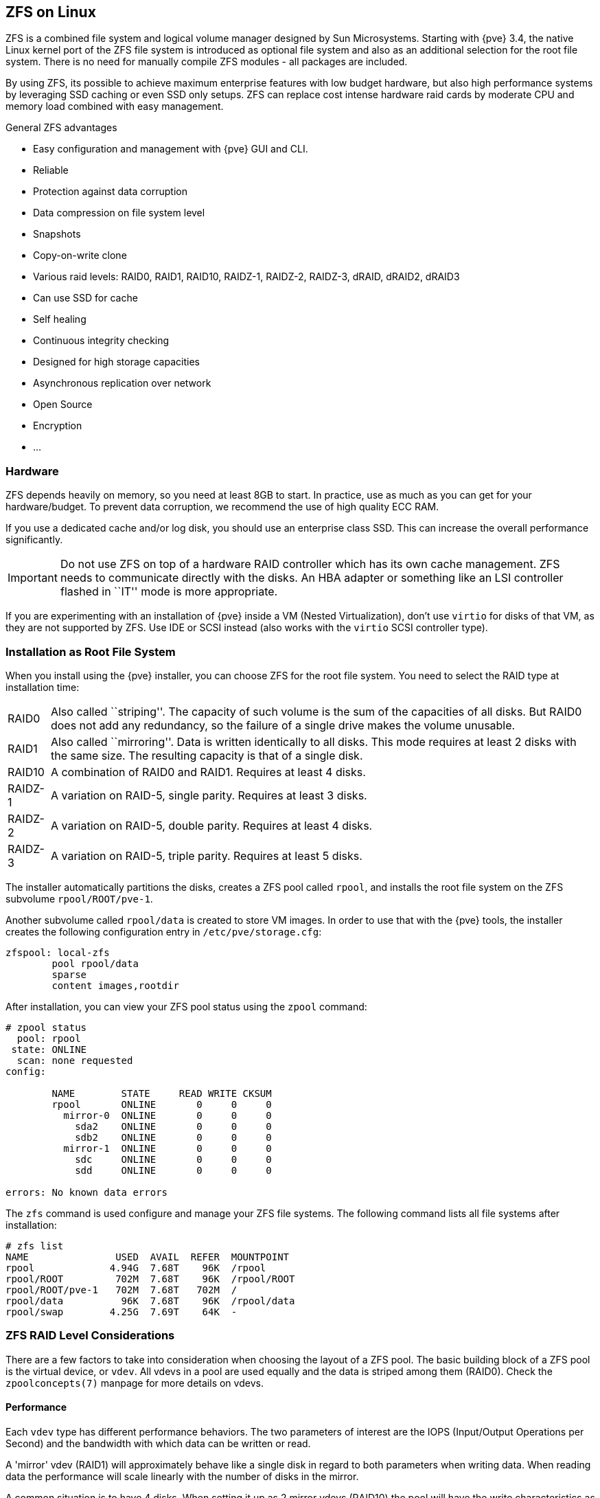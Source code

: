 [[chapter_zfs]]
ZFS on Linux
------------
ifdef::wiki[]
:pve-toplevel:
endif::wiki[]

ZFS is a combined file system and logical volume manager designed by
Sun Microsystems. Starting with {pve} 3.4, the native Linux
kernel port of the ZFS file system is introduced as optional
file system and also as an additional selection for the root
file system. There is no need for manually compile ZFS modules - all
packages are included.

By using ZFS, its possible to achieve maximum enterprise features with
low budget hardware, but also high performance systems by leveraging
SSD caching or even SSD only setups. ZFS can replace cost intense
hardware raid cards by moderate CPU and memory load combined with easy
management.

.General ZFS advantages

* Easy configuration and management with {pve} GUI and CLI.

* Reliable

* Protection against data corruption

* Data compression on file system level

* Snapshots

* Copy-on-write clone

* Various raid levels: RAID0, RAID1, RAID10, RAIDZ-1, RAIDZ-2, RAIDZ-3,
dRAID, dRAID2, dRAID3

* Can use SSD for cache

* Self healing

* Continuous integrity checking

* Designed for high storage capacities

* Asynchronous replication over network

* Open Source

* Encryption

* ...


Hardware
~~~~~~~~

ZFS depends heavily on memory, so you need at least 8GB to start. In
practice, use as much as you can get for your hardware/budget. To prevent
data corruption, we recommend the use of high quality ECC RAM.

If you use a dedicated cache and/or log disk, you should use an
enterprise class SSD. This can
increase the overall performance significantly.

IMPORTANT: Do not use ZFS on top of a hardware RAID controller which has its
own cache management. ZFS needs to communicate directly with the disks. An
HBA adapter or something like an LSI controller flashed in ``IT'' mode is more
appropriate.

If you are experimenting with an installation of {pve} inside a VM
(Nested Virtualization), don't use `virtio` for disks of that VM,
as they are not supported by ZFS. Use IDE or SCSI instead (also works
with the `virtio` SCSI controller type).


Installation as Root File System
~~~~~~~~~~~~~~~~~~~~~~~~~~~~~~~~

When you install using the {pve} installer, you can choose ZFS for the
root file system. You need to select the RAID type at installation
time:

[horizontal]
RAID0:: Also called ``striping''. The capacity of such volume is the sum
of the capacities of all disks. But RAID0 does not add any redundancy,
so the failure of a single drive makes the volume unusable.

RAID1:: Also called ``mirroring''. Data is written identically to all
disks. This mode requires at least 2 disks with the same size. The
resulting capacity is that of a single disk.

RAID10:: A combination of RAID0 and RAID1. Requires at least 4 disks.

RAIDZ-1:: A variation on RAID-5, single parity. Requires at least 3 disks.

RAIDZ-2:: A variation on RAID-5, double parity. Requires at least 4 disks.

RAIDZ-3:: A variation on RAID-5, triple parity. Requires at least 5 disks.

The installer automatically partitions the disks, creates a ZFS pool
called `rpool`, and installs the root file system on the ZFS subvolume
`rpool/ROOT/pve-1`.

Another subvolume called `rpool/data` is created to store VM
images. In order to use that with the {pve} tools, the installer
creates the following configuration entry in `/etc/pve/storage.cfg`:

----
zfspool: local-zfs
	pool rpool/data
	sparse
	content images,rootdir
----

After installation, you can view your ZFS pool status using the
`zpool` command:

----
# zpool status
  pool: rpool
 state: ONLINE
  scan: none requested
config:

	NAME        STATE     READ WRITE CKSUM
	rpool       ONLINE       0     0     0
	  mirror-0  ONLINE       0     0     0
	    sda2    ONLINE       0     0     0
	    sdb2    ONLINE       0     0     0
	  mirror-1  ONLINE       0     0     0
	    sdc     ONLINE       0     0     0
	    sdd     ONLINE       0     0     0

errors: No known data errors
----

The `zfs` command is used configure and manage your ZFS file
systems. The following command lists all file systems after
installation:

----
# zfs list
NAME               USED  AVAIL  REFER  MOUNTPOINT
rpool             4.94G  7.68T    96K  /rpool
rpool/ROOT         702M  7.68T    96K  /rpool/ROOT
rpool/ROOT/pve-1   702M  7.68T   702M  /
rpool/data          96K  7.68T    96K  /rpool/data
rpool/swap        4.25G  7.69T    64K  -
----


[[sysadmin_zfs_raid_considerations]]
ZFS RAID Level Considerations
~~~~~~~~~~~~~~~~~~~~~~~~~~~~~

There are a few factors to take into consideration when choosing the layout of
a ZFS pool. The basic building block of a ZFS pool is the virtual device, or
`vdev`. All vdevs in a pool are used equally and the data is striped among them
(RAID0). Check the `zpoolconcepts(7)` manpage for more details on vdevs.

[[sysadmin_zfs_raid_performance]]
Performance
^^^^^^^^^^^

Each `vdev` type has different performance behaviors. The two
parameters of interest are the IOPS (Input/Output Operations per Second) and
the bandwidth with which data can be written or read.

A 'mirror' vdev (RAID1) will approximately behave like a single disk in regard
to both parameters when writing data. When reading data the performance will
scale linearly with the number of disks in the mirror.

A common situation is to have 4 disks. When setting it up as 2 mirror vdevs
(RAID10) the pool will have the write characteristics as two single disks in
regard to IOPS and bandwidth. For read operations it will resemble 4 single
disks.

A 'RAIDZ' of any redundancy level will approximately behave like a single disk
in regard to IOPS with a lot of bandwidth. How much bandwidth depends on the
size of the RAIDZ vdev and the redundancy level.

A 'dRAID' pool should match the performance of an equivalent 'RAIDZ' pool.

For running VMs, IOPS is the more important metric in most situations.


[[sysadmin_zfs_raid_size_space_usage_redundancy]]
Size, Space usage and Redundancy
^^^^^^^^^^^^^^^^^^^^^^^^^^^^^^^^

While a pool made of 'mirror' vdevs will have the best performance
characteristics, the usable space will be 50% of the disks available. Less if a
mirror vdev consists of more than 2 disks, for example in a 3-way mirror. At
least one healthy disk per mirror is needed for the pool to stay functional.

The usable space of a 'RAIDZ' type vdev of N disks is roughly N-P, with P being
the RAIDZ-level. The RAIDZ-level indicates how many arbitrary disks can fail
without losing data. A special case is a 4 disk pool with RAIDZ2. In this
situation it is usually better to use 2 mirror vdevs for the better performance
as the usable space will be the same.

Another important factor when using any RAIDZ level is how ZVOL datasets, which
are used for VM disks, behave. For each data block the pool needs parity data
which is at least the size of the minimum block size defined by the `ashift`
value of the pool. With an ashift of 12 the block size of the pool is 4k.  The
default block size for a ZVOL is 8k. Therefore, in a RAIDZ2 each 8k block
written will cause two additional 4k parity blocks to be written,
8k + 4k + 4k = 16k.  This is of course a simplified approach and the real
situation will be slightly different with metadata, compression and such not
being accounted for in this example.

This behavior can be observed when checking the following properties of the
ZVOL:

 * `volsize`
 * `refreservation` (if the pool is not thin provisioned)
 * `used` (if the pool is thin provisioned and without snapshots present)

----
# zfs get volsize,refreservation,used <pool>/vm-<vmid>-disk-X
----

`volsize` is the size of the disk as it is presented to the VM, while
`refreservation` shows the reserved space on the pool which includes the
expected space needed for the parity data. If the pool is thin provisioned, the
`refreservation` will be set to 0. Another way to observe the behavior is to
compare the used disk space within the VM and the `used` property. Be aware
that snapshots will skew the value.

There are a few options to counter the increased use of space:

* Increase the `volblocksize` to improve the data to parity ratio
* Use 'mirror' vdevs instead of 'RAIDZ'
* Use `ashift=9` (block size of 512 bytes)

The `volblocksize` property can only be set when creating a ZVOL. The default
value can be changed in the storage configuration. When doing this, the guest
needs to be tuned accordingly and depending on the use case, the problem of
write amplification is just moved from the ZFS layer up to the guest.

Using `ashift=9` when creating the pool can lead to bad
performance, depending on the disks underneath, and cannot be changed later on.

Mirror vdevs (RAID1, RAID10) have favorable behavior for VM workloads. Use
them, unless your environment has specific needs and characteristics where
RAIDZ performance characteristics are acceptable.


ZFS dRAID
~~~~~~~~~

In a ZFS dRAID (declustered RAID) the hot spare drive(s) participate in the RAID.
Their spare capacity is reserved and used for rebuilding when one drive fails.
This provides, depending on the configuration, faster rebuilding compared to a
RAIDZ in case of drive failure. More information can be found in the official
OpenZFS documentation. footnote:[OpenZFS dRAID
https://openzfs.github.io/openzfs-docs/Basic%20Concepts/dRAID%20Howto.html]

NOTE: dRAID is intended for more than 10-15 disks in a dRAID. A RAIDZ
setup should be better for a lower amount of disks in most use cases.

NOTE: The GUI requires one more disk than the minimum (i.e. dRAID1 needs 3). It
expects that a spare disk is added as well.

 * `dRAID1` or `dRAID`: requires at least 2 disks, one can fail before data is
lost
 * `dRAID2`: requires at least 3 disks, two can fail before data is lost
 * `dRAID3`: requires at least 4 disks, three can fail before data is lost


Additional information can be found on the manual page:

----
# man zpoolconcepts
----

Spares and Data
^^^^^^^^^^^^^^^
The number of `spares` tells the system how many disks it should keep ready in
case of a disk failure. The default value is 0 `spares`. Without spares,
rebuilding won't get any speed benefits.

`data` defines the number of devices in a redundancy group. The default value is
8. Except when `disks - parity - spares` equal something less than 8, the lower
number is used. In general, a smaller number of `data` devices leads to higher
IOPS, better compression ratios and faster resilvering, but defining fewer data
devices reduces the available storage capacity of the pool.


Bootloader
~~~~~~~~~~

{pve} uses xref:sysboot_proxmox_boot_tool[`proxmox-boot-tool`] to manage the
bootloader configuration.
See the chapter on xref:sysboot[{pve} host bootloaders] for details.


ZFS Administration
~~~~~~~~~~~~~~~~~~

This section gives you some usage examples for common tasks. ZFS
itself is really powerful and provides many options. The main commands
to manage ZFS are `zfs` and `zpool`. Both commands come with great
manual pages, which can be read with:

----
# man zpool
# man zfs
-----

[[sysadmin_zfs_create_new_zpool]]
Create a new zpool
^^^^^^^^^^^^^^^^^^

To create a new pool, at least one disk is needed. The `ashift` should have the
same sector-size (2 power of `ashift`) or larger as the underlying disk.

----
# zpool create -f -o ashift=12 <pool> <device>
----

[TIP]
====
Pool names must adhere to the following rules:

* begin with a letter (a-z or A-Z)
* contain only alphanumeric, `-`, `_`, `.`, `:` or ` ` (space) characters
* must *not begin* with one of `mirror`, `raidz`, `draid` or `spare`
* must not be `log`
====

To activate compression (see section <<zfs_compression,Compression in ZFS>>):

----
# zfs set compression=lz4 <pool>
----

[[sysadmin_zfs_create_new_zpool_raid0]]
Create a new pool with RAID-0
^^^^^^^^^^^^^^^^^^^^^^^^^^^^^

Minimum 1 disk

----
# zpool create -f -o ashift=12 <pool> <device1> <device2>
----

[[sysadmin_zfs_create_new_zpool_raid1]]
Create a new pool with RAID-1
^^^^^^^^^^^^^^^^^^^^^^^^^^^^^

Minimum 2 disks

----
# zpool create -f -o ashift=12 <pool> mirror <device1> <device2>
----

[[sysadmin_zfs_create_new_zpool_raid10]]
Create a new pool with RAID-10
^^^^^^^^^^^^^^^^^^^^^^^^^^^^^^

Minimum 4 disks

----
# zpool create -f -o ashift=12 <pool> mirror <device1> <device2> mirror <device3> <device4>
----

[[sysadmin_zfs_create_new_zpool_raidz1]]
Create a new pool with RAIDZ-1
^^^^^^^^^^^^^^^^^^^^^^^^^^^^^^

Minimum 3 disks

----
# zpool create -f -o ashift=12 <pool> raidz1 <device1> <device2> <device3>
----

Create a new pool with RAIDZ-2
^^^^^^^^^^^^^^^^^^^^^^^^^^^^^^

Minimum 4 disks

----
# zpool create -f -o ashift=12 <pool> raidz2 <device1> <device2> <device3> <device4>
----

Please read the section for
xref:sysadmin_zfs_raid_considerations[ZFS RAID Level Considerations]
to get a rough estimate on how IOPS and bandwidth expectations before setting up
a pool, especially when wanting to use a RAID-Z mode.

[[sysadmin_zfs_create_new_zpool_with_cache]]
Create a new pool with cache (L2ARC)
^^^^^^^^^^^^^^^^^^^^^^^^^^^^^^^^^^^^

It is possible to use a dedicated device, or partition, as second-level cache to
increase the performance. Such a cache device will especially help with
random-read workloads of data that is mostly static. As it acts as additional
caching layer between the actual storage, and the in-memory ARC, it can also
help if the ARC must be reduced due to memory constraints.

.Create ZFS pool with a on-disk cache
----
# zpool create -f -o ashift=12 <pool> <device> cache <cache-device>
----

Here only a single `<device>` and a single `<cache-device>` was used, but it is
possible to use more devices, like it's shown in
xref:sysadmin_zfs_create_new_zpool_raid0[Create a new pool with RAID].

Note that for cache devices no mirror or raid modi exist, they are all simply
accumulated.

If any cache device produces errors on read, ZFS will transparently divert that
request to the underlying storage layer.


[[sysadmin_zfs_create_new_zpool_with_log]]
Create a new pool with log (ZIL)
^^^^^^^^^^^^^^^^^^^^^^^^^^^^^^^^

It is possible to use a dedicated drive, or partition, for the ZFS Intent Log
(ZIL), it is mainly used to provide safe synchronous transactions, so often in
performance critical paths like databases, or other programs that issue `fsync`
operations more frequently.

The pool is used as default ZIL location, diverting the ZIL IO load to a
separate device can, help to reduce transaction latencies while relieving the
main pool at the same time, increasing overall performance.

For disks to be used as log devices, directly or through a partition, it's
recommend to:

- use fast SSDs with power-loss protection, as those have much smaller commit
  latencies.

- Use at least a few GB for the partition (or whole device), but using more than
  half of your installed memory won't provide you with any real advantage.

.Create ZFS pool with separate log device
----
# zpool create -f -o ashift=12 <pool> <device> log <log-device>
----

In above example a single `<device>` and a single `<log-device>` is used, but you
can also combine this with other RAID variants, as described in the
xref:sysadmin_zfs_create_new_zpool_raid0[Create a new pool with RAID] section.

You can also mirror the log device to multiple devices, this is mainly useful to
ensure that performance doesn't immediately degrades if a single log device
fails.

If all log devices fail the ZFS main pool itself will be used again, until the
log device(s) get replaced.

[[sysadmin_zfs_add_cache_and_log_dev]]
Add cache and log to an existing pool
^^^^^^^^^^^^^^^^^^^^^^^^^^^^^^^^^^^^^

If you have a pool without cache and log you can still add both, or just one of
them, at any time.

For example, let's assume you got a good enterprise SSD with power-loss
protection that you want to use for improving the overall performance of your
pool.

As the maximum size of a log device should be about half the size of the
installed physical memory, it means that the ZIL will mostly likely only take up
a relatively small part of the SSD, the remaining space can be used as cache.

First you have to create two GPT partitions on the SSD with `parted` or `gdisk`.

Then you're ready to add them to an pool:

.Add both, a separate log device and a second-level cache, to an existing pool
----
# zpool add -f <pool> log <device-part1> cache <device-part2>
----

Just replay `<pool>`, `<device-part1>` and `<device-part2>` with the pool name
and the two `/dev/disk/by-id/` paths to the partitions.

You can also add ZIL and cache separately.

.Add a log device to an existing ZFS pool
----
# zpool add <pool> log <log-device>
----


[[sysadmin_zfs_change_failed_dev]]
Changing a failed device
^^^^^^^^^^^^^^^^^^^^^^^^

----
# zpool replace -f <pool> <old-device> <new-device>
----

.Changing a failed bootable device

Depending on how {pve} was installed it is either using `systemd-boot` or GRUB
through `proxmox-boot-tool` footnote:[Systems installed with {pve} 6.4 or later,
EFI systems installed with {pve} 5.4 or later] or plain GRUB as bootloader (see
xref:sysboot[Host Bootloader]). You can check by running:

----
# proxmox-boot-tool status
----

The first steps of copying the partition table, reissuing GUIDs and replacing
the ZFS partition are the same. To make the system bootable from the new disk,
different steps are needed which depend on the bootloader in use.

----
# sgdisk <healthy bootable device> -R <new device>
# sgdisk -G <new device>
# zpool replace -f <pool> <old zfs partition> <new zfs partition>
----

NOTE: Use the `zpool status -v` command to monitor how far the resilvering
process of the new disk has progressed.

.With `proxmox-boot-tool`:

----
# proxmox-boot-tool format <new disk's ESP>
# proxmox-boot-tool init <new disk's ESP> [grub]
----

NOTE: `ESP` stands for EFI System Partition, which is setup as partition #2 on
bootable disks setup by the {pve} installer since version 5.4. For details, see
xref:sysboot_proxmox_boot_setup[Setting up a new partition for use as synced ESP].

NOTE: Make sure to pass 'grub' as mode to `proxmox-boot-tool init` if
`proxmox-boot-tool status` indicates your current disks are using GRUB,
especially if Secure Boot is enabled!

.With plain GRUB:

----
# grub-install <new disk>
----
NOTE: Plain GRUB is only used on systems installed with {pve} 6.3 or earlier,
which have not been manually migrated to using `proxmox-boot-tool` yet.


Configure E-Mail Notification
~~~~~~~~~~~~~~~~~~~~~~~~~~~~~

ZFS comes with an event daemon `ZED`, which monitors events generated by the ZFS
kernel module. The daemon can also send emails on ZFS events like pool errors.
Newer ZFS packages ship the daemon in a separate `zfs-zed` package, which should
already be installed by default in {pve}.

You can configure the daemon via the file `/etc/zfs/zed.d/zed.rc` with your
favorite editor. The required setting for email notification is
`ZED_EMAIL_ADDR`, which is set to `root` by default.

--------
ZED_EMAIL_ADDR="root"
--------

Please note {pve} forwards mails to `root` to the email address
configured for the root user.


[[sysadmin_zfs_limit_memory_usage]]
Limit ZFS Memory Usage
~~~~~~~~~~~~~~~~~~~~~~

ZFS uses '50 %' of the host memory for the **A**daptive **R**eplacement
**C**ache (ARC) by default. For new installations starting with {pve} 8.1, the
ARC usage limit will be set to '10 %' of the installed physical memory, clamped
to a maximum of +16 GiB+. This value is written to `/etc/modprobe.d/zfs.conf`.

Allocating enough memory for the ARC is crucial for IO performance, so reduce it
with caution. As a general rule of thumb, allocate at least +2 GiB Base + 1
GiB/TiB-Storage+. For example, if you have a pool with +8 TiB+ of available
storage space then you should use +10 GiB+ of memory for the ARC.

ZFS also enforces a minimum value of +64 MiB+.

You can change the ARC usage limit for the current boot (a reboot resets this
change again) by writing to the +zfs_arc_max+ module parameter directly:

----
 echo "$[10 * 1024*1024*1024]" >/sys/module/zfs/parameters/zfs_arc_max
----

To *permanently change* the ARC limits, add (or change if already present) the
following line to `/etc/modprobe.d/zfs.conf`:

--------
options zfs zfs_arc_max=8589934592
--------

This example setting limits the usage to 8 GiB ('8 * 2^30^').

IMPORTANT: In case your desired +zfs_arc_max+ value is lower than or equal to
+zfs_arc_min+ (which defaults to 1/32 of the system memory), +zfs_arc_max+ will
be ignored unless you also set +zfs_arc_min+ to at most +zfs_arc_max - 1+.

----
echo "$[8 * 1024*1024*1024 - 1]" >/sys/module/zfs/parameters/zfs_arc_min
echo "$[8 * 1024*1024*1024]" >/sys/module/zfs/parameters/zfs_arc_max
----

This example setting (temporarily) limits the usage to 8 GiB ('8 * 2^30^') on
systems with more than 256 GiB of total memory, where simply setting
+zfs_arc_max+ alone would not work.

[IMPORTANT]
====
If your root file system is ZFS, you must update your initramfs every
time this value changes:

----
# update-initramfs -u -k all
----

You *must reboot* to activate these changes.
====


[[zfs_swap]]
SWAP on ZFS
~~~~~~~~~~~

Swap-space created on a zvol may generate some troubles, like blocking the
server or generating a high IO load, often seen when starting a Backup
to an external Storage.

We strongly recommend to use enough memory, so that you normally do not
run into low memory situations. Should you need or want to add swap, it is
preferred to create a partition on a physical disk and use it as a swap device.
You can leave some space free for this purpose in the advanced options of the
installer. Additionally, you can lower the
``swappiness'' value. A good value for servers is 10:

----
# sysctl -w vm.swappiness=10
----

To make the swappiness persistent, open `/etc/sysctl.conf` with
an editor of your choice and add the following line:

--------
vm.swappiness = 10
--------

.Linux kernel `swappiness` parameter values
[width="100%",cols="<m,2d",options="header"]
|===========================================================
| Value               | Strategy
| vm.swappiness = 0   | The kernel will swap only to avoid
an 'out of memory' condition
| vm.swappiness = 1   | Minimum amount of swapping without
disabling it entirely.
| vm.swappiness = 10  | This value is sometimes recommended to
improve performance when sufficient memory exists in a system.
| vm.swappiness = 60  | The default value.
| vm.swappiness = 100 | The kernel will swap aggressively.
|===========================================================

[[zfs_encryption]]
Encrypted ZFS Datasets
~~~~~~~~~~~~~~~~~~~~~~

WARNING: Native ZFS encryption in {pve} is experimental. Known limitations and
issues include Replication with encrypted datasets
footnote:[https://bugzilla.proxmox.com/show_bug.cgi?id=2350],
as well as checksum errors when using Snapshots or ZVOLs.
footnote:[https://github.com/openzfs/zfs/issues/11688]

ZFS on Linux version 0.8.0 introduced support for native encryption of
datasets. After an upgrade from previous ZFS on Linux versions, the encryption
feature can be enabled per pool:

----
# zpool get feature@encryption tank
NAME  PROPERTY            VALUE            SOURCE
tank  feature@encryption  disabled         local

# zpool set feature@encryption=enabled

# zpool get feature@encryption tank
NAME  PROPERTY            VALUE            SOURCE
tank  feature@encryption  enabled         local
----

WARNING: There is currently no support for booting from pools with encrypted
datasets using GRUB, and only limited support for automatically unlocking
encrypted datasets on boot. Older versions of ZFS without encryption support
will not be able to decrypt stored data.

NOTE: It is recommended to either unlock storage datasets manually after
booting, or to write a custom unit to pass the key material needed for
unlocking on boot to `zfs load-key`.

WARNING: Establish and test a backup procedure before enabling encryption of
production data. If the associated key material/passphrase/keyfile has been
lost, accessing the encrypted data is no longer possible.

Encryption needs to be setup when creating datasets/zvols, and is inherited by
default to child datasets. For example, to create an encrypted dataset
`tank/encrypted_data` and configure it as storage in {pve}, run the following
commands:

----
# zfs create -o encryption=on -o keyformat=passphrase tank/encrypted_data
Enter passphrase:
Re-enter passphrase:

# pvesm add zfspool encrypted_zfs -pool tank/encrypted_data
----

All guest volumes/disks create on this storage will be encrypted with the
shared key material of the parent dataset.

To actually use the storage, the associated key material needs to be loaded
and the dataset needs to be mounted. This can be done in one step with:

----
# zfs mount -l tank/encrypted_data
Enter passphrase for 'tank/encrypted_data':
----

It is also possible to use a (random) keyfile instead of prompting for a
passphrase by setting the `keylocation` and `keyformat` properties, either at
creation time or with `zfs change-key` on existing datasets:

----
# dd if=/dev/urandom of=/path/to/keyfile bs=32 count=1

# zfs change-key -o keyformat=raw -o keylocation=file:///path/to/keyfile tank/encrypted_data
----

WARNING: When using a keyfile, special care needs to be taken to secure the
keyfile against unauthorized access or accidental loss. Without the keyfile, it
is not possible to access the plaintext data!

A guest volume created underneath an encrypted dataset will have its
`encryptionroot` property set accordingly. The key material only needs to be
loaded once per encryptionroot to be available to all encrypted datasets
underneath it.

See the `encryptionroot`, `encryption`, `keylocation`, `keyformat` and
`keystatus` properties, the `zfs load-key`, `zfs unload-key` and `zfs
change-key` commands and the `Encryption` section from `man zfs` for more
details and advanced usage.


[[zfs_compression]]
Compression in ZFS
~~~~~~~~~~~~~~~~~~

When compression is enabled on a dataset, ZFS tries to compress all *new*
blocks before writing them and decompresses them on reading. Already
existing data will not be compressed retroactively.

You can enable compression with:

----
# zfs set compression=<algorithm> <dataset>
----

We recommend using the `lz4` algorithm, because it adds very little CPU
overhead. Other algorithms like `lzjb` and `gzip-N`, where `N` is an
integer from `1` (fastest) to `9` (best compression ratio), are also
available. Depending on the algorithm and how compressible the data is,
having compression enabled can even increase I/O performance.

You can disable compression at any time with:

----
# zfs set compression=off <dataset>
----

Again, only new blocks will be affected by this change.


[[sysadmin_zfs_special_device]]
ZFS Special Device
~~~~~~~~~~~~~~~~~~

Since version 0.8.0 ZFS supports `special` devices. A `special` device in a
pool is used to store metadata, deduplication tables, and optionally small
file blocks.

A `special` device can improve the speed of a pool consisting of slow spinning
hard disks with a lot of metadata changes. For example workloads that involve
creating, updating or deleting a large number of files will benefit from the
presence of a `special` device. ZFS datasets can also be configured to store
whole small files on the `special` device which can further improve the
performance. Use fast SSDs for the `special` device.

IMPORTANT: The redundancy of the `special` device should match the one of the
pool, since the `special` device is a point of failure for the whole pool.

WARNING: Adding a `special` device to a pool cannot be undone!

.Create a pool with `special` device and RAID-1:

----
# zpool create -f -o ashift=12 <pool> mirror <device1> <device2> special mirror <device3> <device4>
----

.Add a `special` device to an existing pool with RAID-1:

----
# zpool add <pool> special mirror <device1> <device2>
----

ZFS datasets expose the `special_small_blocks=<size>` property. `size` can be
`0` to disable storing small file blocks on the `special` device or a power of
two in the range between `512B` to `1M`. After setting the property new file
blocks smaller than `size` will be allocated on the `special` device.

IMPORTANT: If the value for `special_small_blocks` is greater than or equal to
the `recordsize` (default `128K`) of the dataset, *all* data will be written to
the `special` device, so be careful!

Setting the `special_small_blocks` property on a pool will change the default
value of that property for all child ZFS datasets (for example all containers
in the pool will opt in for small file blocks).

.Opt in for all file smaller than 4K-blocks pool-wide:

----
# zfs set special_small_blocks=4K <pool>
----

.Opt in for small file blocks for a single dataset:

----
# zfs set special_small_blocks=4K <pool>/<filesystem>
----

.Opt out from small file blocks for a single dataset:

----
# zfs set special_small_blocks=0 <pool>/<filesystem>
----

[[sysadmin_zfs_features]]
ZFS Pool Features
~~~~~~~~~~~~~~~~~

Changes to the on-disk format in ZFS are only made between major version changes
and are specified through *features*. All features, as well as the general
mechanism are well documented in the `zpool-features(5)` manpage.

Since enabling new features can render a pool not importable by an older version
of ZFS, this needs to be done actively by the administrator, by running
`zpool upgrade` on the pool (see the `zpool-upgrade(8)` manpage).

Unless you need to use one of the new features, there is no upside to enabling
them.

In fact, there are some downsides to enabling new features:

* A system with root on ZFS, that still boots using GRUB will become
  unbootable if a new feature is active on the rpool, due to the incompatible
  implementation of ZFS in GRUB.
* The system will not be able to import any upgraded pool when booted with an
  older kernel, which still ships with the old ZFS modules.
* Booting an older {pve} ISO to repair a non-booting system will likewise not
  work.

IMPORTANT: Do *not* upgrade your rpool if your system is still booted with
GRUB, as this will render your system unbootable. This includes systems
installed before {pve} 5.4, and systems booting with legacy BIOS boot (see
xref:sysboot_determine_bootloader_used[how to determine the bootloader]).

.Enable new features for a ZFS pool:
----
# zpool upgrade <pool>
----
